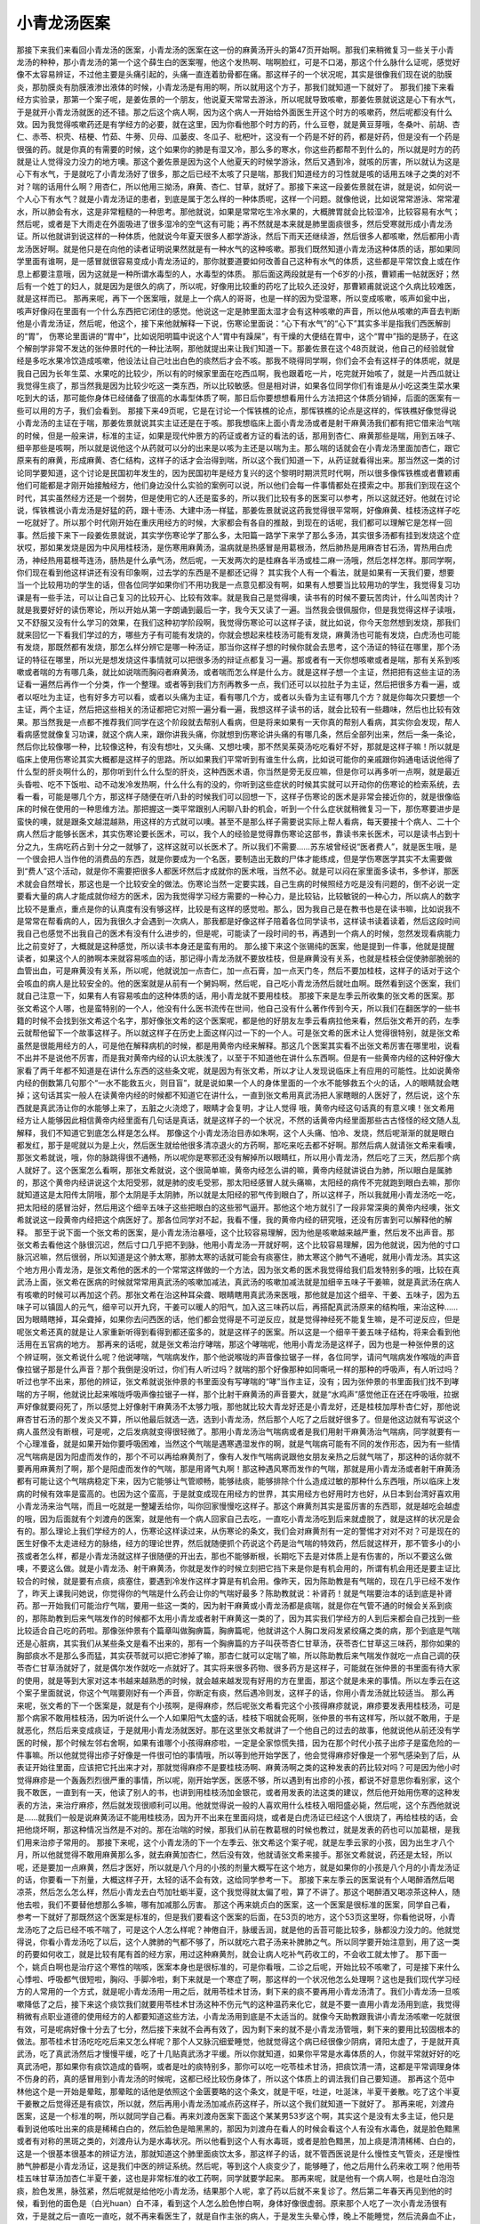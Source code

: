 小青龙汤医案
==============

那接下来我们来看回小青龙汤的医案，小青龙汤的医案在这一份的麻黄汤开头的第47页开始啊。那我们来稍微复习一些关于小青龙汤的种种，那小青龙汤的第一个这个薛生白的医案喔，他这个发热啊、喘啊脸红，可是不口渴，那这个什么脉什么证呢，感觉好像不太容易辨证，不过他主要是头痛引起的，头痛一直连着肋骨都在痛。那这样子的一个状况呢，其实是很像我们现在说的肋膜炎，那肋膜炎有肋膜液渗出液体的时候，小青龙汤是有用的啊，所以就用这个方子，那我们就知道一下就好了。
那我们接下来看经方实验录，那第一个案子呢，是姜佐景的一个朋友，他说夏天常常去游泳，所以呢就导致咳嗽，那姜佐景就说这是心下有水气，于是就开小青龙汤就医的还不错。那之后这个病人啊，因为这个病人一开始给外面医生开这个时方的咳嗽药，然后呢都没有什么效。因为我觉得咳嗽药还是有学经方的必要，就在这里，因为你看他那个时方的药，什么豆卷，就是黄豆芽哦，冬桑叶、前胡、杏仁、赤苓、枳壳、桔梗、竹茹、牛蒡、贝母、瓜蒌皮、冬瓜子、枇杷叶，这没有一个药是不好的药，都是好药，但是没有一个药是很强的药。就是你真的有需要的时候，这个如果你的肺是有湿又冷，那么多的寒水，你这些药都帮不到什么的，所以就是时方的药就是让人觉得没力没力的地方噢。那这个姜佐景是因为这个人他夏天的时候学游泳，然后又遇到冷，就咳的厉害，所以就认为这是心下有水气，于是就吃了小青龙汤好了很多，那之后已经不太咳了只是喘，那我们知道经方的习性就是咳的话用五味子之类的对不对？喘的话用什么啊？用杏仁，所以他用三拗汤，麻黄、杏仁、甘草，就好了。那接下来这一段姜佐景就在讲，就是说，如何说一个人心下有水气？就是小青龙汤证的患者，到底是属于怎么样的一种体质呢，这样一个问题。就像他说，比如说常常游泳、常常灌水，所以肺会有水，这是非常粗糙的一种思考。那他就说，如果是常常吃生冷水果的，大概脾胃就会比较湿冷，比较容易有水气；然后呢，或者是下大雨走在外面吸进了很多湿冷的空气这有可能；再不然就是本来就是肺里面痰很多，然后受寒就形成小青龙汤证。所以他就讲到说这样的一种体质，他就说今年夏天很多人都学游泳，然后下雨天还继续游，然后很多人都咳嗽，然后都用小青龙汤医好啊。就是他只是在向他的读者证明说果然就是有一种水气的这种咳嗽。那我们既然知道小青龙汤这种体质的话，那如果同学里面有谁啊，是一感冒就很容易变成小青龙汤证的，那你就要道要如何改善自己这种有水气的体质，这些都是平常饮食上或在作息上都要注意哦，因为这就是一种所谓水毒型的人，水毒型的体质。
那后面这两段就是有一个6岁的小孩，曹颖甫一帖就医好；然后有一个姓丁的妇人，就是因为是很久的病了，所以呢，好像用比较重的药吃了比较久还没好，那曹颖甫就说这个久病比较难医，就是这样而已。
那再来呢，再下一个医案哦，就是上一个病人的哥哥，也是一样的因为受湿寒，所以变成咳嗽，咳声如瓮中出，咳声好像闷在里面有一个什么东西把它闭住的感觉。他说这一定是肺里面太湿才会有这种咳嗽的声音，所以他从咳嗽的声音去判断他是小青龙汤证，然后呢，他这个，接下来他就解释一下说，伤寒论里面说：“心下有水气”的“心下”其实多半是指我们西医解剖的“胃”， 伤寒论里面讲的“胃中”，比如说阳明篇中说这个人“胃中有躁屎”，有干燥的大便结在胃中，这个“胃中”指的是肠子，在这个解剖学非常不发达的张仲景时代的一种比法啊，那他就提出来让我们知道一下。那姜佐景在这个48页就说，他自己的经验就曾经是多吃水果冷饮造成咳嗽，他设法让自己吐出白色的痰然后才会不咳。那我不晓得同学啊，你们会不会有这样子的体质呢，就是我自己因为长年生菜、水果吃的比较少，所以有的时候家里面在吃西瓜啊，我也跟着吃一片，吃完就开始咳了，就是一片西瓜就让我觉得生痰了，那当然我是因为比较少吃这一类东西，所以比较敏感。但是相对讲，如果各位同学你们有谁是从小吃这类生菜水果吃到大的话，那可能你身体已经储备了很高的水毒型体质了啊，那日后你要想想看用什么方法把这个体质分销掉，后面的医案有一些可以用的方子，我们会看到。
那接下来49页呢，它是在讨论一个恽铁樵的论点，那恽铁樵的论点是这样的，恽铁樵好像觉得说小青龙汤的主证在于喘，那姜佐景就说其实主证还是在于咳。那我想临床上面小青龙汤或者是射干麻黄汤我们都有把它借来治气喘的时候，但是一般来讲，标准的主证，如果是现代仲景方的药证或者方证的看法的话，那用到杏仁、麻黄那些是喘，用到五味子、细辛那些是咳啊，所以就是说他这个从药就可以分的出来是以咳为主还是以喘为主。那么喘的话就会在小青龙汤里面加杏仁，跟它原来有的麻黄，形成麻黄、杏仁结构，这样子的话才会治得到喘，所以这个我们知道一下，从药证就看得出来。那当然这一类的讨论同学要知道，这个讨论是民国初年发生的，因为民国初年是经方复兴的这个黎明时期洪荒时代啊，所以很多像恽铁樵或者曹颖甫他们可能都是才刚开始接触经方，他们身边没什么实验的案例可以说，所以他们会每一件事情都处在摸索之中。那我们到现在这个时代，其实虽然经方还是一个弱势，但是使用它的人还是蛮多的，所以我们比较有多的医案可以参考，所以这就还好。他就在讨论说，恽铁樵说小青龙汤是好猛的药，跟十枣汤、大建中汤一样猛，那姜佐景就说这药我觉得很平常啊，好像麻黄、桂枝汤这样子吃一吃就好了。所以那个时代刚开始在重庆用经方的时候，大家都会有各自的推敲，到现在的话呢，我们都可以理解它是怎样一回事。然后接下来下一段姜佐景就说，其实学伤寒论学了那么多，太阳篇一路学下来学了那么多汤，其实很多汤都有挂到发烧这个症状哎，那如果发烧是因为中风用桂枝汤，是伤寒用麻黄汤，温病就是热感冒是用葛根汤，然后肺热是用麻杏甘石汤，胃热用白虎汤，神经热用葛根芩连汤，肠热是什么承气汤，然后呢，一天发两次的是桂麻各半汤或桂二麻一汤哦，然后怎样怎样。那同学啊，你们现在看到他这样讲还有没有印象啊，过去学的东西是不是都还记得？
其实我个人有一个看法，就是如果有一天我们要，想要当一个比较用功的学生的话，但各位同学如果你们不用功我是一点意见都没有啊，如果有人想要当比较用功的学生，我觉得复习功课是有一些手法，可以让自己复习的比较开心、比较有效率。就是我自己是觉得噢，读书有的时候不要玩苦肉计，什么叫苦肉计？就是我要好好的读伤寒论，所以开始从第一字朗诵到最后一字，我今天又读了一遍。当然我会很佩服你，但是我觉得这样子读哦，又不舒服又没有什么学习的效果，在我们这种初学阶段啊，我觉得伤寒论可以这样子读，就比如说，你今天忽然想到发烧，那我们就来回忆一下看我们学过的方，哪些方子有可能有发烧的，你就会想起来桂枝汤可能有发烧，麻黄汤也可能有发烧，白虎汤也可能有发烧，那既然都有发烧，那怎么样分辨它是哪一种汤证，那当你这样子想的时候你就会去思考，这个汤证的特征在哪里，那个汤证的特征在哪里，所以光是想发烧这件事情就可以把很多汤的辩证点都复习一遍。那或者有一天你想咳嗽或者是喘，那有关系到咳嗽或者喘的方有哪几条，就比如说喘而胸闷者麻黄汤，或者喘而怎么样是什么方。就是这样子想一个主证，然把把有这些主证的汤证看一遍然后再作一个分类，作一个整理。或者等到我们方剂再教多一点，我们还可以以拉肚子为主证，然后把很多方看一遍，或者以呕吐为主证，也有好多方可以看，或者以头痛为主证，看有哪几个方，或者以头昏为主证有哪几个方？就是你每次只要想一个主证，两个主证，然后把这些相关的汤证都把它对照一遍分看一遍，我想这样子读书的话，就会比较有一些趣味，然后也比较有效果。那当然我是一点都不推荐我们同学在这个阶段就去帮别人看病，但是将来如果有一天你真的帮别人看病，其实你会发现，帮人看病感觉就像复习功课，就这个病人来，跟你讲我头痛，你就想到伤寒论讲头痛的有哪几条，然后全部列出来，然后一条一条论，然后你比较像哪一种，比较像这种，有没有想吐，又头痛、又想吐噢，那不然吴茱萸汤吃吃看好不好，那就是这样子嘛！所以就是临床上使用伤寒论其实大概都是这样子的思路。所以如果我们平常听到有谁生什么病，比如说可能你的亲戚跟你妈通电话说他得了什么型的肝炎啊什么的，那你听到什么什么型的肝炎，这种西医术语，你当然是旁无反应嘛，但是你可以再多听一点啊，就是最近头昏啦、吃不下饭啦、动不动发冷发热啊，什么什么有的没的，你听到这些症状的时候其实就可以开动你的伤寒论的检索系统，去看一看，可能是哪几个方，那这样子随便在听八卦的时候我们可以回想一下，这样子伤寒论的医术是非常会接近你的，就是很像临床的时候在使用的一种思维方法。那把握这一类平常跟别人闲聊八卦的机会，听到一个什么症状就稍微复习一下，那伤寒要进步是蛮快的噢，就是跟条文越混越熟，用这样的方式就可以噢。甚至不是那么样子需要说实际上帮人看病，每天要接十个病人、二十个病人然后才能够长医术，其实伤寒论要长医术，可以，我个人的经验是觉得靠伤寒论这部书，靠读书来长医术，可以是读书占到十分之九，生病吃药占到十分之一就够了，这样这就可以长医术了。所以我们不需要……苏东坡曾经说“医者费人”，就是医生哦，是一个很会把人当作他的消费品的东西，就是你要成为一个名医，要制造出无数的尸体才能练成，但是学伤寒医学其实不太需要做到“费人”这个活动，就是你不需要把很多人都医坏然后才成就你的医术哦，当然不必。就是可以闷在家里面多读书，多参详，那医术就会自然增长，那这也是一个比较安全的做法。伤寒论当然一定要实践，自己生病的时候照经方吃是没有问题的，倒不必说一定要看大量的病人才能成就你经方的医术，因为我觉得学习经方需要的一种心力，是比较钻，比较敏锐的一种心力，所以病人的数字比较不是重点，重点是你的认真度有没有够这样，比较是有这样的感觉啦。那么，因为我自己是在教书也是在读书嘛，比如说我不是常常在帮看病的人，因为我很久才会遇到一次病人，那我都是好像这样子陪着各位同学读书，这样读书读着读着，然后这段时间我自己也感觉不出我自己的医术有没有什么进步的，但是呢，可能读了一段时间的书，再遇到一个病人的时候，忽然发现看病能力比之前变好了，大概就是这种感觉，所以读书本身还是蛮有用的。
那么接下来这个张锡纯的医案，他是提到一件事，他就是提醒读者，如果这个人的肺啊本来就容易咳血的话，那记得小青龙汤就不要放桂枝，但是麻黄没有关系，也就是桂枝会促使肺部脆弱的血管出血，可是麻黄没有关系，所以呢，他就说加一点杏仁，加一点石膏，加一点天门冬，然后不要加桂枝，这样子的话对于这个会咳血的病人是比较安全的。他的医案就是从前有一个舅妈啊，然后呢，自己吃小青龙汤然后就吐血啊。既然看到这个医案，我们就自己注意一下，如果有人有容易咳血的这种体质的话，用小青龙就不要用桂枝。
那接下来是左季云所收集的张文希的医案。那张文希这个人哪，也是蛮特别的一个人，他没有什么医书流传在世间，他自己没有什么著作传到今天，所以我们在翻医学的一些书籍的时候不会找到张文希这个名字，那好像张文希的这个医案呢，都是他的好朋友左季云看病拉他来看，然后张文希开的药，左季云就帮他留下一个故事这样子。所以就这样子在历史上面这样闪过一下的一个人。可是张文希的医术让人觉得很特别，就是张文希虽然是很能用经方的人，可是他在解释病机的时候，都是用黄帝内经来解释。那这几个医案其实看不出张文希厉害在哪里啦，说看不出并不是说他不厉害，而是我对黄帝内经的认识太肤浅了，以至于不知道他在讲什么东西啊。但是有一些黄帝内经的这种好像大家看了两千年都不知道是在讲什么东西的这些条文呢，就是因为有张文希，所以才让人发现说临床上有应用的可能性。比如说黄帝内经的倒数第几句那个“一水不能救五火，则目盲”，就是说如果一个人的身体里面的一个水不能够救五个火的话，人的眼睛就会瞎掉；这句话其实一般人在读黄帝内经的时候都不知道它在讲什么，一直到张文希用真武汤把人家瞎眼的人医好了，然后说，这个东西就是真武汤让你的水能够上来了，五脏之火浇熄了，眼睛才会复明，才让人觉得 哦，黄帝内经这句话真的有意义噢！张文希用经方让人能够因此相信黄帝内经里面有几句话是真话，就是这样子的一个状况，不然的话黄帝内经里面那些古古怪怪的经文随人乱解释，我们不知道它到底怎么样是怎么样。
那像这个小青龙汤治目赤如朱啊，这个人头痛、怕冷、发烧，然后呢渐渐的就是眼白都发红，那于是呢就以为是上火，然后医生就给他很多清凉退火的方药啊，那吃来吃去都不好啊。那然后病人就请张文希来看噢，那张文希就说，哦，你的脉跳得很不通畅，所以呢你是寒邪还没有解掉所以眼睛红，所以用小青龙汤，然后吃了三天，然后那个病人就好了。这个医案怎么看啊，那张文希就说，这个很简单嘛，黄帝内经怎么讲的嘛，黄帝内经就讲说白为肺，所以眼白是属肺的，那这个黄帝内经讲说这个太阳受邪，就是肺的皮毛受邪，那太阳经感冒人就头痛嘛，太阳经的病传不完就跑到眼白去嘛，那你就知道这是太阳传太阴哦，那个太阴是手太阴肺，所以就是太阳经的邪气传到眼白了，所以这样子，所以我就用小青龙汤吃一吃，把太阳经的感冒治好，然后用这个细辛五味子这些把眼白的这些邪气逼开。那他这个地方就引了一段非常深奥的黄帝内经噢，张文希就说这一段黄帝内经把这个病医好了。那各位同学对不起，我看不懂，我的黄帝内经的研究哦，还没有厉害到可以解释他的解释。
那至于说下面一个张文希的医案，是小青龙汤治暴哑，这个比较容易理解，因为他是咳嗽越来越严重，然后发不出声音。那张文希去看他这个脉很沉迟，然后寸口几乎把不到脉，他用小青龙汤一开就好啊，这个比较容易理解，因为他就说，因为他的寸口脉沉迟嘛，然后很弱，所以知道是这个肺太寒，那肺太寒的话就可能会有痰塞住，肺太寒这个肺气不通呢，就用小青龙汤。其实这个地方用小青龙汤，是张文希他的医术的一个常常这样做的一个方法，因为张文希的医术我觉得给我们启发特别多的哦，比较在真武汤上面，张文希在医病的时候就常常用真武汤的咳嗽加减法，真武汤的咳嗽加减法就是加细辛五味子干姜嘛，就是真武汤在病人有咳嗽的时候可以再加这个药。那张文希在治这种耳朵聋、眼睛瞎用真武汤来医哦，那他就是加这个细辛、干姜、五味子，因为五味子可以镇固人的元气，细辛可以开九窍，干姜可以暖人的阳气，加入这三味药以后，再搭配真武汤原来的结构哦，来治这种……因为眼睛瞎掉，耳朵聋掉，如果你去问西医的话，他们都会觉得是不可逆反应，就是觉得神经死不能复生嘛，是不可逆反应，但是呢张文希还真的就是让人家重新听得到看得到都还蛮多的，就是这样子的医案。所以这是一个细辛干姜五味子结构，将来会看到他活用在五官病的地方。
那再来的话呢，就是张文希治疗哮喘，那这个哮喘呢，他用小青龙汤是这样子，因为也是一种张仲景的这个辨证啊，张文希说什么呢？他说哮喘，气喘病发作，那个他说喉咙的声音像拉锯子一样，各位同学，请问气喘病发作喉咙的声音像拉锯子那是什么声音？那个我倒是没听过，你们有人听过吗？就喘的那个好像那种如同嘶吼一样的那种的呼吸声，有人听过吗？听过也学不出来，那他的辨证，张文希就说张仲景的书里面没有写哮喘的“哮”当作主证，没有；因为张仲景的书里面我们找不到哮喘的方子啊，他就说比起来喉咙呼吸声像拉锯子一样，那个比射干麻黄汤的声音要大，就是“水鸡声”感觉他正在还在呼吸哦，拉据声好像就要闷死了，所以感觉上好像射干麻黄汤不太够力哦，那他就比较大青龙好还是小青龙好，还是桂枝加厚朴杏仁好，那他说麻杏甘石汤的那个发炎又不算，所以他最后就选一选，选到小青龙汤，然后那个人吃了之后就好很多了。但是他这边就有写说这个病人虽然没有断根，可是呢，之后发病就变得很轻微了。那用小青龙汤治气喘病或者是我们用射干麻黄汤治气喘病，同学就要有一个心理准备，就是如果开始你要呼吸困难，当然这个气喘是遇寒遇湿发作的啊，就是气喘病可能有不同的发作形态，因为有一些情况气喘病是因为阳虚而发作的，那个不可以再给麻黄剂了，像有人发作气喘病说跟他女朋友亲热之后就气喘了，那这种的话你就不要再用麻黄剂了啊，那个是阳虚而发作的气喘，那是用肾气丸啊！那这种遇风寒而发作的气喘，那就是用小青龙汤或者射干麻黄汤都有可能让这个气喘病稳定下来，因为它能够让气管顺畅，能够祛痰，能够排除个什么造成过敏的那种什么东西哦，所以临床上发病的时候有效率是蛮高的。也因为这个蛮高，于是就变成现在用经方的世界，其实用经方也好用时方也好，从日本到台湾好喜欢用小青龙汤来治气喘，而且一吃就是一整罐丢给你，叫你回家慢慢吃这样子。那这个麻黄剂其实是蛮厉害的东西耶，就是越吃会越虚的哦，因为后面就有个刘渡舟的医案，就是他有一个病人回家自己去吃，一直吃小青龙汤吃到后来就虚脱了，就是这样的状况是会有的。那么理论上我们学经方的人，伤寒论这样读过来，从伤寒论的条文，我们会对麻黄剂有一定的警惕才对对不对？可是现在的医生好像不太走进经方的脉络，经方的理论世界，然后就随便抓个药说这个药是治气喘的特效药，然后就这样开，那不管多小的小孩或者怎么样，都是小青龙汤就这样子很随便的开出去，那也不能够断根，长期吃下去是对体质上是有伤害的，所以不要这么做噢，不要这么做。就是小青龙汤、射干麻黄汤，你就是发作的时候立刻把它挡下来是你是有机会用的，所谓有机会用还是要主证比较合的时候，就是要有点痰，痰塞住，要遇到冷发作这样才算是有机会用。像昨天，因为陈助教是有气喘的，现在几乎已经不发作了，昨天上课我问她说，你觉得你的气喘是什么药会让你的气喘好最多？陈助教就说：补肾药！就是气喘要治本的话到底是补肾药。那一开始我们可能治疗气喘，要用一些这一类的，因为射干麻黄或小青龙汤都是痰喘，就是你在气管不通的时候会关系到痰的，那陈助教到后来气喘发作的时候都不太用小青龙或者射干麻黄这一类的了，因为其实我们学经方的人到后来都会自己找到一些比较适合自己吃的药啦。那像张仲景有个篇章叫做胸痹篇，胸痹篇呢，他就讲这个人胸口发闷发紧绞痛之类的病，那个到底是气喘还是心脏病，其实我们从某些条文是看不出来的，那有一个胸痹篇的方子叫茯苓杏仁甘草汤，茯苓杏仁甘草这三味药，那你如果的胸部痰水不是那么多而猛，其实茯苓就可以把它渗掉了嘛，那杏仁就可以定喘了嘛，所以陈助教后来气喘发作就吃一点自己调的茯苓杏仁甘草汤就好了，就是偶尔发作就吃一点就好了。其实将来很多药物、很多药方是这样子，可能就在张仲景的书里面有待大家的使用，就是等到大家对这本书越来越熟悉的时候，就会越来越发现有好用的方在里面，那这个就是未来的事情。所以左季云在这个案子里面就说，你这个气喘要刚好有一个声音，你断定有痰，然后遇冷则发，这样子的话，你用小青龙汤就比较适当。
那么再来呢，张文希的下一个医案是，就是有个小孩啊，是得麻疹，然后呢张文希看完这个小孩得麻疹就说，麻疹要发表用桂枝汤，可是那个病家不敢用桂枝汤，因为听说什么一个人如果阳气太盛的话，桂枝下咽就会死啊，张仲景的书有这样写，所以就不敢用，于是就恶化，然后后来变成痰证，于是就用小青龙汤就医好。那在这里张文希就讲了一个他自己的过去的故事，他就说他从前还没有学医的时候，那个时候左邻右舍啊，如果有谁哪个小孩得麻疹啦，一定是全家惊慌失措，因为在那个时代小孩子出疹子是蛮危险的一件事嘛。所以他就觉得出疹子好像是一件很可怕的事情哦，所以等到他开始学医了，他会觉得麻疹好像是一个邪气感染到了后，从表证开始往里面，应该把它托出来才对，那就觉得麻疹不是要桂枝汤啊、麻黄汤啊之类的这种发表的药比较对吗？可是因为他小时觉得麻疹是一个轰轰烈烈很严重的事情，所以呢，刚开始学医，医感不够，所以遇到有出疹的小孩，都说不好意思你看别家，这个我不敢医，一直到有一天，他读了别人的书，也讲到用桂枝汤加金银花，或者用发表的法这类的建议，然后他开始用伤寒的这种发表的方法，来治疗麻疹，然后就发现很顺利可以用。他就觉得说一般的人喜欢用什么桂枝入咽阳盛必毙，然后呢，这个东西他就说是……就我们一般是说麻黄汤证不能用桂枝汤，因为开不出来在里面闷烧，或者是白虎汤证已经这个人很烧了，再给桂枝的话，会把他烧坏啊，那这种情况当然是不对的。那在治喘的时候，那我们从前在教葛根的时候也教过，就是发表的药也可以加葛根，是我们用来治疹子常用的。
那接下来呢，这个小青龙汤的下一个左季云、张文希这个案子呢，就是左季云家的小孩，因为出生才八个月，所以他就觉得不敢用麻黄那么多，就去麻黄加杏仁，然后没有效，他就请张文希来接手。那张文希就说，药还是太轻，所以呢，还是要加一点麻黄，然后才医好，所以就是八个月的小孩的剂量大概写在这个地方，就是如果你的小孩是八个月的小青龙汤证的话，你要看一下剂量，大概这样子开，太轻的话不会有效，这给同学参考一下。
那接下来左季云的医案说有个人喝醉酒然后喝凉茶，然后怎么怎么样，然后小青龙去白芍加牡蛎半夏，这个我觉得就太偏了啦，算了不讲了。那这个喝醉酒又喝凉茶这种人，随他去啦，我们不要替他想那么多嘛，哪有加减那么厉害。
那这个再来姚贞白的医案，这一个医案是很标准的医案，同学自己看，参考一下就好了那既然这个医案是标准的，但是我们要看这个医案的后面，在53页的地方，这个53页这里呀，你看他说呀，小青龙汤吃了之后已经不咳不喘了，可是这个人怎么样呢？神倦自汗，脉缓舌润，就是他的舌苔可能比较多，脉都没力没力的。他就觉得说，你看小青龙汤吃了以后，这个人脾肺的气都不够了，所以就吃六君子汤来补脾肺之气。所以同学要开始注意到，用了这一类的药要如何收工，就是比较有尾有首的经方家，用过这种麻黄剂，就会让病人吃补气药收工的，不会收工就太惨了。
那下面一个，姚贞白啊也是治疗这个寒性的喘咳，医案本身也是很标准的，可是你看哦，二诊之后呢，开始比较不咳嗽了，可是接下来什么心悸啦、呼吸都气很短啦，胸闷、手脚冷啦，剩下来就是一个寒症了啊，那这样的一个状况他怎么处理啊？这也是我们现代学习经方的人常用的一个方式，就是呢小青龙汤用一用之后，就用苓桂术甘汤，剩下来的痰不要再用小青龙汤清了。我们小青龙汤一旦咳嗽降低了之后，接下来这个痰饮我们就要用苓桂术甘汤这种不伤元气的这种温药来化它，就是不要一直用小青龙汤用到底，我觉得稍微有点职业道德的使用经方的人都要知道这些方法，小青龙汤用到底是不太适当的。就像今天助教跟我讲小青龙汤咳嗽一吃就很有效，可是呢病好像十分去了七分，然后接下来就不会再有效了，因为剩下来的就不是小青龙汤管哦，剩下来的要用比较固根本的做法。那苓桂术甘汤吃吃吃后来又怎么样呢？那个人又脉沉细爱睡觉，他就觉得这个病已经很像少阴病，肾阳太虚了，于是就开真武汤，吃了真武汤然后才慢慢平缓，吃了十几贴真武汤才平缓。所以你就知道，如果你平常是水毒体质的人，你就平常就好好的吃真武汤吧，那如果你有痰饮造成的昏啊，或者是吐的痰特别多，那你可以吃一吃苓桂术甘汤，把痰饮清一清，这都是平常调理身体不伤身的药，真的感冒用到小青龙汤的时候呢，这都已经比较伤身体了，所以这个体质上的调法我们自己要知道。
那再这个范中林他这个是一开始是晕眩，那晕眩的话他是依照这个金匮要略的这个条文，就是干呕，吐逆，吐涎沫，半夏干姜散。吃了这个半夏干姜散之后觉得还是有痰饮，所以就，然后再用小青龙汤加减点药这样子，所以这个我们就知道一下就好了。
那再来呢，刘渡舟医案，这是一个标准的啊，所以就同学自己看。再来刘渡舟医案下面这个某某男53岁这个啊，其实这个是没有太多主证，他只是看到说他咳吐出来的痰是稀稀白白的，然后脸色是暗黑黑的，那因为刘渡舟在看人的时候会看这个人有没有水毒色，就是脸色黯黑或者有对称的黑斑之类的，刘渡舟认为是水毒状况。所以他看到这个人有水毒斑，或者是脸色黯黑，加上痰是清清稀稀、白白的，这是一个很基本很基本的辨证方法，那就知道这个肺里面痰饮太多，那这样子的话，就不管西医说是什么慢性支气管炎，还是慢性肺气肿都是小青龙汤证，这是我们中医的辨证系统。然后呢，等到这个人痰变少了，能够睡了，他之后用什么药来收工啊？他用苓桂五味甘草汤加杏仁半夏干姜，这也是非常标准的收工药啊，同学就要学起来。
那再来呢，就是他有一个病人啊，也是吐白泡泡痰，脸色发黑，脉弦紧，然后呢就是给他吃小青龙汤，结果那个人呢，拿了药以后就不来复诊了。然后第二年春天再见到他的时候，看到他的面色是（白光huan）白不泽，看到这个人怎么脸色惨白啊，身体好像很虚弱。原来那个人吃了一次小青龙汤很有效，于是就之后一直吃一直吃，就不再来看医生了，就是自作主张的病人，于是发生头晕心悸，晚上不能睡觉，然后流鼻血不止，然后用电烙法止血，从此以后就非常昏倦。于是就开什么人参养荣汤啊，补血的方剂，再加上镇固元气的龙骨牡蛎等等，就是人参养荣汤加龙骨牡蛎，是很好的补血药，同学稍微记得一下，就是贫血血虚的人，这个方子很好用的，就是那种好像站在那边，会觉得好容易眼冒黑星的那种感觉，眼睛发黑，冒金星的那种贫血啊，这个方子是好用的方，所以如果你是那种贫血会头昏的人啊，（学生问：人参要用哪一种？答：人参养荣汤是一个成方，不过我们现在，因为这是时方，所以用的是真的人参可以的。）那所以这是一个很好的补血的方子，那同学学一下。
所以其实小青龙汤的医案大概就这几个主证啦，只是它的各种收功的方法跟补救的方法我觉得可以学习的地方还蛮多的，所以跟同学稍微讲一下。那我想，在经方的学习框架里面，我们都要很严谨的去知道，哪一个药要怎样收功，不可以用得太过分把人弄伤。有的时候我觉得，人家都说，有些不学经方的人说经方很猛烈哦，可是经方你如果要用的话，就最好整套学起来，不然的话这种半吊子用经方我觉得看起来才真是猛烈到吓死人哦。就像什么小方助教家里面谁，自己在家吃麻黄吃到肾衰竭之类的，那也是学中医自己学的……我会觉得你要用就要会用啊，不然的话多可怕啊，就是像这样子的状况。
那其它医案，我们可能下次再来讲，但是同学，就是至少今天讲到的医案的这个小青龙汤的种种收功的方法啊，这些补养的药都要会啊，这样子才能确保我们用小青龙汤能够做到比较好的疗效。
我们上次是看到朱木通的医案。朱木通的第一个医案就算他用的方法我们学不会也没有关系，因为朱木通治这个病人是没有什么把握的，勉强用小青龙汤来达到疗效，当然用的时候也是心里头不会说很有把握，心很虚的。
换一个，医案讲义55页，那这个患者呢，是一个常年痰喘的患者，很可怜的，然后呢他就讲说，因为痰是吐的一大堆痰，所以知道他一定是寒痰特别多，30岁到现在就是他很多年了都没有好，而且因为他信佛吃早斋，所以他说营养不良，然后不久以后就患胃下垂乃至于到现在。朱木通在看这个人的时候，他说一看就知道是阴虚体质，他为什么说阴虚呢？他觉得这个是营养不良的，然后呢嘴巴的黏膜是破裂的，这些都是身体的物质层面不足，所以会说阴虚。可是其实他用阴虚体质来说这个病人，在阴阳虚实辩证来讲，没有说到很完整，因为这个病人的胃会下垂，手脚又冰冷，然后痰又那么多，其实也是有阴实，所以是阴虚、阳虚、阴实，乃至于阴实化热都有。因为如果他纯粹是阴虚的话，根本就不是用小青龙汤，小青龙汤是一个破阴实的药，不是一个治阴虚的药。那所以呢他也是在一个没有把握的前题，就是用小青龙汤跟人参汤，那人参汤就是理中汤了，一起作煎剂，然后吃了之后发现说尿变少更重，所以他就有点怕到，于是他就改成用小青龙汤跟半夏厚朴汤，然后另外吃一点理中丸，然后接下来他就，哇……他就开始破阴实了，就是泄下这个水便，开始拉稀，然后各个症状都有好转，以后他就开始加附子，然后这些病就开始痊愈了。所以，就连胃下垂的痰饮小青龙汤都有可能处理得到，那这个同学我们就知道一下，那这个地方同学呢，它的这个治疗过程是很难判断的一个难症，所以这个东西我们学不会就算了，但是呢，同学至少记得一件事，我们在教小青龙汤的时候，一开始就有说小青龙汤是可以加附子的，身体有一点虚你就加附子，免得那个麻黄把人弄寒掉，所以小青龙汤要减低副作用要半夏多放，要让它没有副作用附子要多放，这些加减不要忘记，才不会越吃越虚。因为我们接下来再看后面的医案，就会发现气喘病用小青龙汤还真好用，可是用太多人就会虚掉，所以一定要在小青龙汤里面加足像是半夏或者附子这一类让它不……，半夏还不是最重要的，附子要加，让那个人不要越吃越虚，这样小青龙汤才能好好发挥它的效果。
朱木通下一个医案呢，是渗出性的胸膜炎，他就说有一个人他的肺部积水，已经被西医抽过了，那再抽就怕会有氦废物，于是西医就开什么一个他不认识的发汗剂来退水，后来呢，就发现不但病不能好，反而越来越衰弱，于是就要朱木通来收拾这个烂摊子。他就看到发作喘息咳嗽整个框架架构，喉中又作水鸡声，他就看起来比较是到处有水，那这个到处有水的话，比较合乎小青龙汤的心下有水气，那其实心下有水气我们用厚朴麻黄汤也可以，所以他就小青龙汤也可以加厚朴杏仁，就是可以的加味。然后他就说，这个上气烦躁而喘，这本来是小青龙汤加石膏汤证，可是他觉得那个人已经体质太寒了，不敢加石膏，所以就只加厚朴杏仁。于是吃了之后，这个药有对症，就是有病则病受之，这个人就会，哇身体就越来越好，所以小青龙汤在对证的时候的确是有机会让人越来越好的。只是我们在用小青龙汤治咳嗽或者治气喘的时候，我想我们可能临床会遇到一个状况，就是如果你这个小青龙汤不加多一点半夏，不加一些附子，他可能吃了越吃越好，可是吃到好到一个程度又忽然告诉你觉得有点不太舒服了。因为麻黄剂吃到过头的话就会伤到肾阳，伤到肾阳的话，人就会更容易生痰，更容易发喘，所以这是一个过与不及的，应该在适当的时候，要采取更有效，对人更有保护效果的收工的方法。所以我们看到小青龙汤是可以加厚朴杏子的，然后收工的时候要记得用点补肾药。那至于他下一个是说，夜而喘息，到了晚上的时候呢，会比较喘得厉害，那我们就会觉得说，好像是吸到冷空气比较喘，那个喘就是可能病于肺太湿啦，所以他就用小青龙加厚朴杏仁，之后身体就好很多了。
那再来下面一个医案呢，是叫做慢性的泪囊炎，那这个慢性泪囊炎呢，就是这个村姑她是这个眼睛啊，一直在那边动不动就流眼泪，然后又没有什么知识，然后去西医那边又看到开刀很可怕不敢开刀，然后就被辗转介绍到朱木通这边。朱木通就开了小青龙汤加茯苓苍术，这个加减法都可以学的，苍术也是很能够破上焦的阴实的药，所以加了之后比较容易把上面的水气清掉，结果一发下去就产生严重的瞑眩反应，然后并就几乎痊愈了。那这个严重的瞑眩反应是怎么样的啊？就是那个人吃到小青龙汤之后啊，眼睛更痒，泪如泉涌，然后眼睛布满红丝，然后就对介绍者很有怨言，觉得怎么介绍我这么个庸医，要把剩下来的汤第二天丢掉，可是因为有事忙所以来不及丢。忙了一天以后发现，眼睛也好了，鼻子也好了，就是什么都好起来了，于是就很高兴把剩下来的药喝了，然后头昏眼花耳鸣也几乎都好了，于是再把药渣拿来煎二煎，然后就越来越好了。所以这边就让人看到说，小青龙汤有可能遇到这样的瞑眩，所以如果我们用小青龙汤系统的药治疗一些咳嗽流眼泪鼻涕的话，说不定一贴下去咳嗽鼻涕可能会更厉害一下，这个是可以容受的瞑眩的范围。像真武汤是治疗是治大块大块的水，所以有时候会吐水拉水，小青龙汤就是五官这边塞到的水，肺部的水，所以他可能咳得更厉害一下，眼泪流的更多一下。下一个眼睛的病，我们上个礼拜讲的张文锡的医案也有讲到太阳风邪跑到眼睛去，所以眼睛会红，那这个小青龙汤用的是类似张文锡的医理在处理，就是小青龙汤加苓术，朱木通就说，主要就是把这种病看作痰饮证，那我们就除痰就是了，但是这种情况不只是除痰，细辛、苍术都是可以把鼻腔什么的这些风邪把它逼出去，这样比较容易好。
那么接下来呢，何绍奇他就说他用小青龙汤是怎么用的，那他就是抓一个病机，抓一个“外寒内饮”这个病机，其实用起来就很顺手。他说看到两个双胞胎两岁多，生下来不久就患了喘咳，这次发作住院治疗，你看他写的多可怜，说这两个小宝宝扒在床边站着不能躺，因为躺下就会咳，张口喘气，这简直就是小动物了，都不像人类了，所以大陆的这个医疗环境这么差，他觉得好可怜，然后就给他们小青龙汤，然后接下来就好了，就这样子。接下来他还有一个案子是说，这个人他是咳嗽，稀痰如水，然后有泡泡，背冷如掌大——其实“背冷如掌大”那个是苓桂术甘汤的主症，苓桂术甘汤的中焦痰饮证背是容易发冷的，但是他这里主症是在咳嗽跟痰，所以就是用小青龙汤先治，就是小青龙汤证的主证框架比苓桂术甘汤的主证框架明显，后来就把这个人医的不错。再来，他的女儿一进入冷气房就咳不停，有寒气进来肺就变湿，容易咳嗽，他就给她开小青龙汤，一服就好了没事了。
接下来，朱进忠他的这个用小青龙汤的主证是咳嗽也不能躺，而且剑突之下微有痞满感，就是我们这个胃的地方，胃的上面有点闷胀闷胀的，脉比较弦紧，他就说这里闷胀闷胀，所以是一个心下有水气的状态，所以开小青龙汤。那我们也知道，如果这个情况用厚朴麻黄汤也是可以的，因为用的几味药都差不多，肺有寒，中焦偏上又有痰饮。因为那个人很虚，所以他就开的剂量比较轻一点，吃了两贴就好了，所以这里我们就知道一下，小青龙汤这个可以的这个用法。像这一页的最下面的邹孟成的这个咳嗽，也是这个心下感到闷塞，塞闷不畅，这个其实也就是心下有水气嘛，所以也是用小青龙汤。那就是我们现在就知道下这个地方能不能用到,就小青龙汤也可以医，然后半夏厚朴汤<厚朴麻黄汤?>咳嗽的状态下也是可以医的。那如果没有咳嗽，只是心下胀的话，那就要看了，看是伤寒那边的心下痞证，还是水气的气痞证，那气痞证跟心下痞证的不同就是，无论是心下痞或者气痞都不至于说一压就痛到不能忍受了，都不至于啊,痞证的话不会到一压就能不忍受。像桃核承气汤的淤血，左下腹部一压会觉得说,哇好痛，痛到不能忍受；陷胸汤证的结胸就是一摸都受不了，那是不能忍受；但是心下痞证基本上呢,都是胃这个地方闷胀闷胀，但是按下去不会一按就剧痛,不会的。但是还是有分，怎么分呢?就是按了之后会比较难过的那一种，那个会比较偏向张仲景那个泻心汤系，就是泻心下痞的半夏泻心汤，生姜泻心汤那个泻心汤系。但是有一种是痞闷胀闷胀的，可是你按下去感觉是没差，就是按或不按都是那个样子，也不怕按，那个按下去也没差的是气痞证，那个是小青龙汤证，在桂林古本里面有写是小青龙汤。那临床上我们用小青龙汤一克两克有效果很多，偶尔遇到这种气痞证你不妨吃吃，效果都还蛮令人满意的。就是，按下去更难过的是心下痞用泻心汤，如果按下去没有什么差别感的那个是气痞，用小青龙汤，那就是那个地方有一团水气在那个地方。
我们现在看回朱进忠的第二个医案，他就说这个人心肾阳虚，表寒内饮，那这样的情况他用小青龙汤就会加附子茯苓。所以你看，加了附子我们很容易理解，因为他阳虚嘛，加了茯苓的话呢，里面茯苓、桂枝、甘草都有了，苓桂术甘汤的四味药中三味都有了，所以中焦去水的能力也会加强。所以小青龙汤搭配附子跟茯苓也是一个很好的搭法，如果你要治疗鼻子过敏的话，你就搭配苍术跟茯苓，当然这些变化的方法同学都可以在临床的时候看到情况适当的时候就做一些加减。
我们来看小青龙汤医案，把它快快解决，现在是从58页下面，邹孟城那里。
如果我把医案好好的教，比如说像真武汤，把医案全部都编出来，然后开始教。一贴真武汤我们可以教一整段课，就是7个礼拜都在教真武汤，吓死人了，幸好我们这个课程叫伤寒论慢慢教，一开始就已经给大家足够的警告了。我是觉得这个东西不要教快比较好吧，待会我们要教那个肺萎肺痈的辩证，每个礼拜只学两三件事，不要忘记比较要紧。我也在看别的老师在教这些东西怎么教的，咳嗽篇整篇可以一个钟头就拉完，并不是不行。但是我会觉得，我们大家放眼望去，除了少数小朋友之外，大家都是中年人了，不要这么伤脑筋，每个礼拜学一两件事就好了啊。因为其实中医啊，我们差不多十年八年能够练到医术不错是最舒服的学法。你硬要两三年练到医术不错，其实很累耶。经验的累积是很残酷的事情，所以慢一点啊，慢一点伤害性比较低一点。
58页下面，邹孟城的医案，其实基本上来讲，那个痰的状态什么我们都已经知道了，他就说这个痰啊，他是心下感到闷塞不畅，就是他的这个心下像塞住一样，那我们说小青龙汤的病机就是“心下有水气”，所以邹孟城就以这个当作指标开了小青龙汤，那就好一些，这样就没事。其实这个地方是这样的，心下有水气是小青龙汤是没有错的，可是如果是胃的这个地方会发闷的咳嗽，临床上面恐怕是这个厚朴麻黄汤的效果是比较好的，就是“咳而脉浮者，厚朴麻黄汤主之”。因为厚朴对于胃的区块让他松开的感觉会比较好的，所以同学都可以用，各位同学参考参考，等到大家用熟了可以自己加减，小青龙汤加厚朴啊就自己调整一下。
再来邹孟城下面一个医案，也是痰很多，需要祛痰，他的这个一开始的方子里面他不是用干姜，用的是生姜，然后还有加12公克这么多的地龙，所以这个根本是地龙汤加了一点小青龙，就是小青龙是配角，地龙是主角。地龙是什么东西呀？地龙就是蚯蚓，蚯蚓就会做水土保持，就是帮你在积水的地方钻一些地洞，然后水就下去了，所以像肺积水、脑积水的咳嗽都可以用地龙把水钻下来，中国人这种属于童话故事的象征符号，用药如儿戏的思考哦。然后当然是蛮有效，然后等到天气冷了，病情有点恶化，所以他就把生姜改成干姜，后来他就再用两个小青龙汤的辩证点补充给读者，同学就看一下，这些都是很基本的。
接下来闫云科的医案呢他也是一个很标准的医案，我们就不讲了，只是他里面也是不放干姜用生姜，吃了以后“汗出津津，咳嗽大减”，你用了生姜就变发汗剂了，就是何苦如此，所以我是比较赞成用干姜。他后面有给说小青龙汤比较在什么情况会容易发生症状，同学们自己看一下就好了。接下来，60页上面他在叮咛一件事情，他说如果一个人咳嗽，不渴，脉弦紧，舌苔白，舌头滑，这都不可以“早用寒凉，冰伏其邪”，其实如果我们要学经方的话，我们就要乖乖的用经方内部的逻辑来思考，就是什么心下有水气，什么寒饮啊这样子来思考，而不要随便参考太多的多余的东西。就比如说，我们如果是什么西医都不会不懂，我们就照着张仲景说的来辨证，基本上也可以医的不错，可是如果你这个病人看过西医了，西医告诉你说气管发炎，支气管发炎，什么什么都在发炎，那你就会很容易觉得说，发炎就要降火，开黄芩好了，然后怎么怎么样，这样反而害他的咳嗽不能处理好。所以这时候，当我们有过多的情报的时候，自己要知道要稳住经方的开药的路数，不要被打乱阵脚。
接下来阎云科这个医案，原来他以为是风水，后来发现是支饮——其实风水这个病，因为我们还没有教到，所以我现在不太能够讲得清楚，下一堂课会教到那个越婢加半夏汤，就是属于风水牵连的咳嗽，那这个风水是怎么样的呢？就是这个人的皮肤底下因为受了风邪，这个风邪把水气勾留在皮肤底下，乃至于这个人有点肿肿的，这样的状况称之为风水。那他一开始以为是风水，所以他就用这个清皮肤底下的水的方剂，用了之后没有效，然后他再看这个主证他觉得这个其实是支饮啊，支饮的小青龙汤证，于是他就用了小青龙汤，就发现有效了。其实这种错误，如果我们临床上犯到也还蛮可以被原谅的，因为支饮、溢饮、风水这些死水本来就在身体里面传来传去的，有的时候我们临床上今天是风水，明天变溢饮，再一天变支饮，这都有可能的，所以这个容受度我们就给他就好了。然后这个药吃了以后出汗很多，小便通利，水肿大减，水肿的人吃了一些麻黄剂或者是附子剂之类的，其实用了麻黄之后发汗，水就退了。所以他就反省说他之前退水的药只是用那些本身具有退水效果的药，你看他也是用的杏仁。所以学经方的人学久了都会知道杏仁有退水效果，但是只是退水的药并不能够直指这个病的核心，必须用辛温的药把这个寒邪分消出去，这个水才会停止，这是一个思考上的问题，所以我们就学习他的思路就好了。
接下来60页下面那个，妊娠恶阻，就是怀孕的时候害喜。这个害喜他是觉得是属于一个痰饮证造成的害喜，所以就用了小青龙汤去麻黄加茯苓、去芍药这样一个方子治，当然这个借的有点远，所以同学学不会都没有关系。这个知道一下就好，以后医术高了之后呢自己什么该会的就会了，功夫还没有到的时候，不要勉强用一些高来高去的招数，我是觉得不会医就说不会医，事情就可以在那边结束了。我不太喜欢一件事就是学中医学到名利权势上面去，什么叫学到名利权势上面去？就是你不会中医的时候什么都不会也就罢了，会了中医就开始逞强了，家里面什么人的病你都硬着要医医看，好像没有学之前你没有这个权柄，学了之后反而全家人的健康你都有权去干涉了，这就是代表你学中医是以名利权势之心去学的，所以学了中医之后权威大增，那这是一个用我执在学习艺道，基本上是不会成功的，所以希望大家在这个事情上能够放得开，不会就不会，我才学中医才两年嘛，这种东西学三十年才会的，就交给别人医就好了，这样才轻松啊。
再来这个矢数道明的医案，他治这个气喘跟失去嗅觉用小青龙汤，当然也是到冬天发作，所以他就，然后主证也都合，用了就有效。然后呢再下面一个，他是支气管气喘，服用小青龙汤，那是在溜冰场帮忙的时候得到这个病，那我们就知道一定是寒邪在肺里面，所以用小青龙汤会比较有效，那他吃了头三天是有瞑眩的，说吃了头三天反而觉得呼吸更难过，但是之后就好了。而且他说一个月之后他的，一个月，日本人吃药还真乖，一个小青龙汤吃一个月，我真佩服他，我都不信吃一个月手指甲会长月白。他就说手指甲底下，一片指甲下面啊，一般的中医是说如果有这片白色的部分代表体质比较暖，如果没有这片白色代表体质比较寒。那他受到的寒邪被小青龙汤去除的差不多了，所以呢他就长出了月牙白，体质变暖了。真奇怪，我吃那么多附子干姜也没长出来，日本人真好，心诚则灵。
不过指甲的确是蛮好玩的，我记得前一次有跟同学讲说，我从前的睡眠是很不规律的，后来在前一阵子因为吃了这个调三焦的药，温胆汤，然后很短的时间内忽然变成早睡早起的人，那就在那一段时间，我长出来的手指甲，我两个无名指的手指甲现在都有各有一个白点在中间，两只手的无名指的手指甲都各有一个白点，就是在那个睡眠在转变的时候长出来的手指甲都各有一个白点，而无名指是哪一条经？三焦经，就是你做什么事情都会作用在，很对称刚刚好在那个时候长的，就是不知道什么时候我的三焦经受了什么重大的创伤，所以指甲会长白点这样子。通常肝不好才会长白点，这不是一个好事，只是这段时间硬的调过来之后就在三焦经上面留下一个颗垒，你看对称哦都刚好就在无名指，所以这个中医的这个经脉学说其实是蛮厉害的，虽然看不到也摸不到可是它却是一个很具体的存在。
那接下来矢数道明他是一个肺气肿的病，但是他有这个小青龙汤的这个主证，但他是用的触诊，他说这个心下部稍微紧张，就是你想想看，当一个人这个胃的地方有水气的时候，当然胃会比较肿一点，所以按到心下这个地方会有点硬硬的，所以他就以这个作为指标，开了小青龙汤那就医好了。那这样的一种腹诊的辩证法是日本人比较独有的一个处理方式，我们如果不会的话其实不会有太大关系，因为我们中国人把脉就好嘛，我们说把脉是脉弦，或者脉浮弦都可以当作是一个小青龙汤的使用指标。如果是，当然这个弦脉啊，脾胃有水有痰的这个弦脉比较不好把，因为基本上我们右手的关脉，就是脾胃脉如果把到弦脉的话，其实肝乘脾就是最大的因素，痰饮的比较不好把，不过两只手都把一把，还蛮容易发现的。
日本人他之所以会变成用腹诊，其实是因为他们不太把脉，那不太把脉的原因其实也可以说是因为当年吉益东洞用经方镇压所有的其他派别的一个后遗症，因为一旦你把脉你就会开始想说，你的肝火旺啊什么心气不足啊什么肾太虚，就开始进入这种五脏辩证了。那这种从五脏的病机去思考在日本被封印了，所以把脉就好像被打入了那种不可以接触的那种禁地，这样的话就发展出一个腹诊的方法。那其实腹诊的方法有的好用，有的不如把脉，那以后我们教到汤证，如果有一些是用腹诊比较精准的我们就教腹诊，不然的话把脉解决就好。就像桃仁承气汤压左边的小腹会比较有效果，比较有辩证的效果，或者是肾气丸、真武汤也可以摸肚子，这些我们到时候再教就好了，其他把脉比较准的我们用把脉就可以了。就算你不会把脉，那也没有关系，伤寒论读久了就会变成闲聊几句也就可以开药了，读了越久越可以凭直觉乱开。
我有时候看别的经方医生开药都会觉得，哎呀，每一个人有每一个人开药的路数，而这个开药的路数其实是一个莫可奈何的事情，就像是如果我看到一个人咳嗽，我一开始第一次开药开的是厚朴麻黄汤，开了有效，那我就下次就觉得这汤有效下次再开，然后就一直用。所以这个医生就会变成特别喜欢用厚朴麻黄汤的医生。就像我是一个很喜欢用真武汤的人，但是有别的医生就很喜欢用小柴胡汤，说不定用的主证都差不多，主证就那么一群，你要从里面摘出小柴胡汤的主证也对，摘出真武汤的主证也对，就是这样一个状况。所以任何一个学经方的人到后来各有各的用药习性这是无可厚非的，因为每个人最先开始试的那几贴药不一定一样，那试顺手了就老是拿这些来加减这是很有可能的事情，所以就算是同样学经方，我们如果遇到别人的开药的路数跟我们不一样的话，其实我会觉得蛮可以理解并且加以欣赏的。
就像我自己是一个，可能是一个痰饮证比较多的人，所以我用生半夏什么用的很顺手，但是我就有看到有别人学经方，他可能是一个长年来肝不好的人，所以他就会把那个治肝的那一堆药试的比较多，因为他自己常吃嘛，那推荐别人也会吃。像我如果叫人家减肥我就说叫他吃真武汤，可是也有别人看到减肥是说肝主疏泄，所以他就会开茵陈蒿之类这种比较清热疏肝的药，那有没有效啊，还是有效。因为可能就是那个学医的人他自己肝不好就吃这些调肝的药，吃了之后药感很好，他也熟悉这个路子，他就从这个路子去发展他的医术，所以，因为经方的世界是很广大的，每一个人特别擅长的哪一个区块，这也是很正常的事情。就像我也在外面遇到一些做中医的朋友，他们会说，哎呀，我其实比较会治肝哦，如果你心脏不好去哪一家，那家比较会治心脏，听起来也没什么不好，各家专精一门就好啦。所以这种容受度，当你遇到不同的人，不同的开药方法，其实我觉得不需要先加以否定，他主要就是可以欣赏别人不同的思路，那刚好就是我不会的那一块，就是这样而已。
那接下来矢数道明这一串的医案，那都是自己看就好了。那从自己看的医案里面呢，其实就是我预先对于小青龙汤的副作用讲了又讲，其实有时候在跟同学预防这些医案。因为你看日本人用这些医案用这个小青龙汤这些医案就觉得这个药是用仙丹，什么都可以吃，鼻子过敏、流鼻水什么什么都可以吃，就觉得小青龙汤好用无比，会变成肆无忌惮地去使用它。助教是这种脸色，因为助教吃了以后有副作用啊，所依就觉得这种做法太猛了，太凶了。这一串医案里面第三个啊，他就说，第三个还是第几个，忘记了，哎，不是哦。他这个是，就是他其中有一个医案是，好像是那个，就是有吃就不感冒，没吃就会感冒，可见小青龙汤虽然药效好，但到底是一个治标的药，一停掉就要感冒这样子。那后面的这个矢数道明的也就自己看就好。64页那个医案呢，64页这个第五案是说，有吃就好，然后停止就会感冒，打喷嚏啊，所以就是说以治本来讲，小青龙汤不具有那么好的效果，所以如何调理身体，顾护根本，还是要看同学自己，自己稍微再补强一下，反正之后如果有机会的话我就会岔题教一下《补药篇》。
那到了65页啊，他的那个病人，65页上面的那个医案，那个病人好像是手不能动，然后眼睛也不太能转动，那吃了小青龙汤之后就变得手也比较能够动，眼睛也都能够动了。其实像那种五官的失去功能那种东西啊，就是细辛干姜五味子结构是有用的，用在真武汤结构有时候还比用在小青龙汤结构更有效，这样的东西同学有没有一个印象，以后我们教真武汤的时候再来看真武汤的咳嗽加减法，怎么样来治这个耳聋眼瞎啊，这样子。那小青龙加石膏汤的话就是，当你觉得小青龙汤证有热有烦躁的时候，那就可能是同时有发炎的症状的时候就加石膏就好了。那我们就知道一下。
